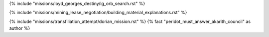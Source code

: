 ﻿
{% include "missions/loyd_georges_destiny/lg_orb_search.rst" %}

{% include "missions/mining_lease_negotiation/building_material_explanations.rst" %}

{% include "missions/transfiliation_attempt/dorian_mission.rst" %}  {% fact "peridot_must_answer_akarith_council" as author %}







